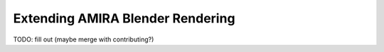 Extending AMIRA Blender Rendering
=================================

TODO: fill out (maybe merge with contributing?)
